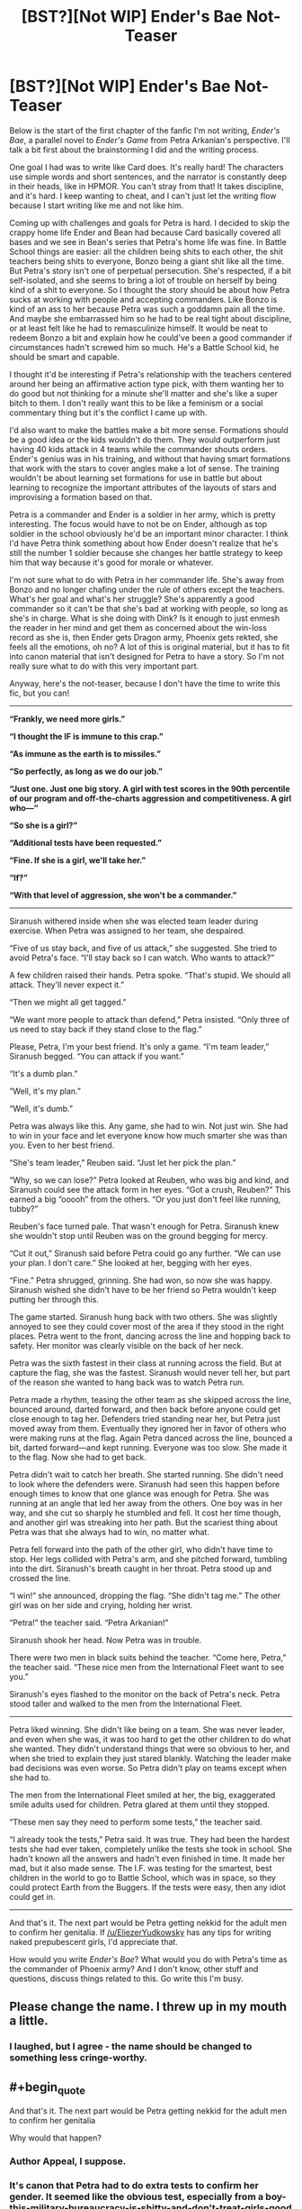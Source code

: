 #+TITLE: [BST?][Not WIP] Ender's Bae Not-Teaser

* [BST?][Not WIP] Ender's Bae Not-Teaser
:PROPERTIES:
:Score: 7
:DateUnix: 1432620420.0
:END:
Below is the start of the first chapter of the fanfic I'm not writing, /Ender's Bae/, a parallel novel to /Ender's Game/ from Petra Arkanian's perspective. I'll talk a bit first about the brainstorming I did and the writing process.

One goal I had was to write like Card does. It's really hard! The characters use simple words and short sentences, and the narrator is constantly deep in their heads, like in HPMOR. You can't stray from that! It takes discipline, and it's hard. I keep wanting to cheat, and I can't just let the writing flow because I start writing like me and not like him.

Coming up with challenges and goals for Petra is hard. I decided to skip the crappy home life Ender and Bean had because Card basically covered all bases and we see in Bean's series that Petra's home life was fine. In Battle School things are easier: all the children being shits to each other, the shit teachers being shits to everyone, Bonzo being a giant shit like all the time. But Petra's story isn't one of perpetual persecution. She's respected, if a bit self-isolated, and she seems to bring a lot of trouble on herself by being kind of a shit to everyone. So I thought the story should be about how Petra sucks at working with people and accepting commanders. Like Bonzo is kind of an ass to her because Petra was such a goddamn pain all the time. And maybe she embarrassed him so he had to be real tight about discipline, or at least felt like he had to remasculinize himself. It would be neat to redeem Bonzo a bit and explain how he could've been a good commander if circumstances hadn't screwed him so much. He's a Battle School kid, he should be smart and capable.

I thought it'd be interesting if Petra's relationship with the teachers centered around her being an affirmative action type pick, with them wanting her to do good but not thinking for a minute she'll matter and she's like a super bitch to them. I don't really want this to be like a feminism or a social commentary thing but it's the conflict I came up with.

I'd also want to make the battles make a bit more sense. Formations should be a good idea or the kids wouldn't do them. They would outperform just having 40 kids attack in 4 teams while the commander shouts orders. Ender's genius was in his training, and without that having smart formations that work with the stars to cover angles make a lot of sense. The training wouldn't be about learning set formations for use in battle but about learning to recognize the important attributes of the layouts of stars and improvising a formation based on that.

Petra is a commander and Ender is a soldier in her army, which is pretty interesting. The focus would have to not be on Ender, although as top soldier in the school obviously he'd be an important minor character. I think I'd have Petra think something about how Ender doesn't realize that he's still the number 1 soldier because she changes her battle strategy to keep him that way because it's good for morale or whatever.

I'm not sure what to do with Petra in her commander life. She's away from Bonzo and no longer chafing under the rule of others except the teachers. What's her goal and what's her struggle? She's apparently a good commander so it can't be that she's bad at working with people, so long as she's in charge. What is she doing with Dink? Is it enough to just enmesh the reader in her mind and get them as concerned about the win-loss record as she is, then Ender gets Dragon army, Phoenix gets rekted, she feels all the emotions, oh no? A lot of this is original material, but it has to fit into canon material that isn't designed for Petra to have a story. So I'm not really sure what to do with this very important part.

Anyway, here's the not-teaser, because I don't have the time to write this fic, but you can!

--------------

*“Frankly, we need more girls.”*

*“I thought the IF is immune to this crap.”*

*“As immune as the earth is to missiles.”*

*“So perfectly, as long as we do our job.”*

*“Just one. Just one big story. A girl with test scores in the 90th percentile of our program and off-the-charts aggression and competitiveness. A girl who---“*

*“So she is a girl?”*

*“Additional tests have been requested.”*

*“Fine. If she is a girl, we'll take her.”*

*“If?”*

*“With that level of aggression, she won't be a commander.”*

--------------

Siranush withered inside when she was elected team leader during exercise. When Petra was assigned to her team, she despaired.

“Five of us stay back, and five of us attack,” she suggested. She tried to avoid Petra's face. “I'll stay back so I can watch. Who wants to attack?”

A few children raised their hands. Petra spoke. “That's stupid. We should all attack. They'll never expect it.”

“Then we might all get tagged.”

“We want more people to attack than defend,” Petra insisted. “Only three of us need to stay back if they stand close to the flag.”

Please, Petra, I'm your best friend. It's only a game. “I'm team leader,” Siranush begged. “You can attack if you want.”

“It's a dumb plan.”

“Well, it's my plan.”

“Well, it's dumb.”

Petra was always like this. Any game, she had to win. Not just win. She had to win in your face and let everyone know how much smarter she was than you. Even to her best friend.

“She's team leader,” Reuben said. “Just let her pick the plan.”

“Why, so we can lose?” Petra looked at Reuben, who was big and kind, and Siranush could see the attack form in her eyes. “Got a crush, Reuben?” This earned a big “ooooh” from the others. “Or you just don't feel like running, tubby?”

Reuben's face turned pale. That wasn't enough for Petra. Siranush knew she wouldn't stop until Reuben was on the ground begging for mercy.

“Cut it out,” Siranush said before Petra could go any further. “We can use your plan. I don't care.” She looked at her, begging with her eyes.

“Fine.” Petra shrugged, grinning. She had won, so now she was happy. Siranush wished she didn't have to be her friend so Petra wouldn't keep putting her through this.

The game started. Siranush hung back with two others. She was slightly annoyed to see they could cover most of the area if they stood in the right places. Petra went to the front, dancing across the line and hopping back to safety. Her monitor was clearly visible on the back of her neck.

Petra was the sixth fastest in their class at running across the field. But at capture the flag, she was the fastest. Siranush would never tell her, but part of the reason she wanted to hang back was to watch Petra run.

Petra made a rhythm, teasing the other team as she skipped across the line, bounced around, darted forward, and then back before anyone could get close enough to tag her. Defenders tried standing near her, but Petra just moved away from them. Eventually they ignored her in favor of others who were making runs at the flag. Again Petra danced across the line, bounced a bit, darted forward---and kept running. Everyone was too slow. She made it to the flag. Now she had to get back.

Petra didn't wait to catch her breath. She started running. She didn't need to look where the defenders were. Siranush had seen this happen before enough times to know that one glance was enough for Petra. She was running at an angle that led her away from the others. One boy was in her way, and she cut so sharply he stumbled and fell. It cost her time though, and another girl was streaking into her path. But the scariest thing about Petra was that she always had to win, no matter what.

Petra fell forward into the path of the other girl, who didn't have time to stop. Her legs collided with Petra's arm, and she pitched forward, tumbling into the dirt. Siranush's breath caught in her throat. Petra stood up and crossed the line.

“I win!” she announced, dropping the flag. “She didn't tag me.” The other girl was on her side and crying, holding her wrist.

“Petra!” the teacher said. “Petra Arkanian!”

Siranush shook her head. Now Petra was in trouble.

There were two men in black suits behind the teacher. “Come here, Petra,” the teacher said. “These nice men from the International Fleet want to see you.”

Siranush's eyes flashed to the monitor on the back of Petra's neck. Petra stood taller and walked to the men from the International Fleet.

--------------

Petra liked winning. She didn't like being on a team. She was never leader, and even when she was, it was too hard to get the other children to do what she wanted. They didn't understand things that were so obvious to her, and when she tried to explain they just stared blankly. Watching the leader make bad decisions was even worse. So Petra didn't play on teams except when she had to.

The men from the International Fleet smiled at her, the big, exaggerated smile adults used for children. Petra glared at them until they stopped.

“These men say they need to perform some tests,” the teacher said.

“I already took the tests,” Petra said. It was true. They had been the hardest tests she had ever taken, completely unlike the tests she took in school. She hadn't known all the answers and hadn't even finished in time. It made her mad, but it also made sense. The I.F. was testing for the smartest, best children in the world to go to Battle School, which was in space, so they could protect Earth from the Buggers. If the tests were easy, then any idiot could get in.

--------------

And that's it. The next part would be Petra getting nekkid for the adult men to confirm her genitalia. If [[/u/EliezerYudkowsky]] has any tips for writing naked prepubescent girls, I'd appreciate that.

How would you write /Ender's Bae/? What would you do with Petra's time as the commander of Phoenix army? And I don't know, other stuff and questions, discuss things related to this. Go write this I'm busy.


** Please change the name. I threw up in my mouth a little.
:PROPERTIES:
:Score: 7
:DateUnix: 1432648155.0
:END:

*** I laughed, but I agree - the name should be changed to something less cringe-worthy.
:PROPERTIES:
:Author: omgimpwned
:Score: 3
:DateUnix: 1432774606.0
:END:


** #+begin_quote
  And that's it. The next part would be Petra getting nekkid for the adult men to confirm her genitalia
#+end_quote

Why would that happen?
:PROPERTIES:
:Author: eaglejarl
:Score: 7
:DateUnix: 1432622810.0
:END:

*** Author Appeal, I suppose.
:PROPERTIES:
:Author: Transfuturist
:Score: 2
:DateUnix: 1432623590.0
:END:


*** It's canon that Petra had to do extra tests to confirm her gender. It seemed like the obvious test, especially from a boy-this-military-bureaucracy-is-shitty-and-don't-treat-girls-good perspective. Also, lots of naked kids in battle school so establish Petra don't give a care.
:PROPERTIES:
:Score: 2
:DateUnix: 1432653034.0
:END:

**** On the assumption that Ender's Game is set in the future of our own world, such a test -- even administered by a blunt, uncaring, sexist organization -- ought to be recognized as /medically/ incorrect. If the obvious visual cues of Petra's physical sex aren't sufficiently convincing, then slightly-less-obvious visual cues aren't going to be sufficiently convincing either.

The first step, for an organization aware of the existence of DNA and hormones, ought to be a blood test -- evaluating androgen and estrogen levels, and checking for a Y chromosome. After all, if you're already uncertain about her sex and your existing data doesn't make you convinced, "intersex" ought to be considered a possible conclusion.
:PROPERTIES:
:Author: codahighland
:Score: 5
:DateUnix: 1432742544.0
:END:

***** Oh.
:PROPERTIES:
:Score: 1
:DateUnix: 1432746755.0
:END:

****** Though since the scene would be a relevant characterization point (both for the bureaucracy and for Petra) it could easily be explained as being a preliminary test before the real test (after all, there's one very obvious sign that could be revealed that would make further testing unnecessary).

Rule of thumb: There's almost always a way to rationalize a scene if you try hard enough. :P
:PROPERTIES:
:Author: codahighland
:Score: 1
:DateUnix: 1432747245.0
:END:

******* Actually, wait, what am I thinking? The instant Petra realized they were testing her gender she'd just drop her pants.
:PROPERTIES:
:Score: 1
:DateUnix: 1432916405.0
:END:

******** This is, of course, a good point. :P Petra don't care.
:PROPERTIES:
:Author: codahighland
:Score: 1
:DateUnix: 1432921540.0
:END:


***** Did they have intersex in the 80's? I'd try to keep the same level of gender awareness Card would have had.
:PROPERTIES:
:Score: 1
:DateUnix: 1432916472.0
:END:

****** Intersex medical conditions have been known to physicians since antiquity. The terminology has varied over time, and understanding of the specific details of the medical etiology are fairly recent.

For the purposes of historical accuracy, I went ahead and did some research.

The term used until fairly recently was "hermaphrodite," which was broken down into "true" and "pseudo" during the Victorian era. Any well-read physician in the 20th century would have access to documentation of the phenomenon. The term "intersex" was introduced in the 1940s and accepted in use in the UK in the 1960s; I can't find a specific timeline of when it was used in the US.

Genetic testing was first used in the 50s for phenylketonuria, and expanded to include a small number of additional disorders in the 70s. Card would possibly have known about the possibility of a genetic test to identify the presence of the Y chromosome, although it's not likely he would have known of the non-chromosomal genetic factors.

The developmental function of androgens and estrogens was already well-known to physicians by the 1960s. If Card cared to know, he would have been able to know about these, and they're easily checked with a blood test.

I think the most relevant piece of information with regards to institutional sex testing for cases of unexpected performance, though, is that it was first proposed for the Olympic Games in 1936. The earliest known case was that of a 1932 runner that was discovered to have intersex genitalia upon her death in 1980 -- this discovery could well have been news Card was aware of, as it would have been relatively recent history at the time Ender's Game was written.
:PROPERTIES:
:Author: codahighland
:Score: 2
:DateUnix: 1432921510.0
:END:

******* There's always someone who knows everything about something.
:PROPERTIES:
:Score: 1
:DateUnix: 1432922945.0
:END:


**** "extra tests"

1. Why would tests be necessary?
2. Why would the military care?
3. Is this just Orson Scott Card being an incredible perv/misogynist?
:PROPERTIES:
:Author: Transfuturist
:Score: 2
:DateUnix: 1432676369.0
:END:

***** They didn't think she was a girl because of her aggression scores. As for why Card wrote this or thought it was plausible, I dunno.
:PROPERTIES:
:Score: 2
:DateUnix: 1432686749.0
:END:


***** The military would care because the military wants to know of any possible sources of future problems. A highly-aggressive woman is still within the scope of things they know how to handle, but a highly-aggressive crossdressing/transsexual/intersexed individual could warrant further monitoring for unforeseen complications.

Ultimately it IS just wanting to retain complete control and authority over the soldiers. It's a power thing and a group dynamics thing. Outside of a military context, this is probably near-completely inappropriate. In a military context, it might still be, but the military essentially gets a pass on some inappropriate things because they're the military.
:PROPERTIES:
:Author: codahighland
:Score: 2
:DateUnix: 1432742839.0
:END:


** Start with the tests, but make them about something else. Come up with something cool. The thing she is being tested for will be the focus of the story. A character study is only interesting if the character's strength is trademark, like Ender or Sherlock Holmes. You need one for her to have a story about her.

The most important thing: don't write a parallel novel, especially don't while copying his style. That's caged death. And pointless.
:PROPERTIES:
:Author: wendigo_days
:Score: 1
:DateUnix: 1432963259.0
:END:
